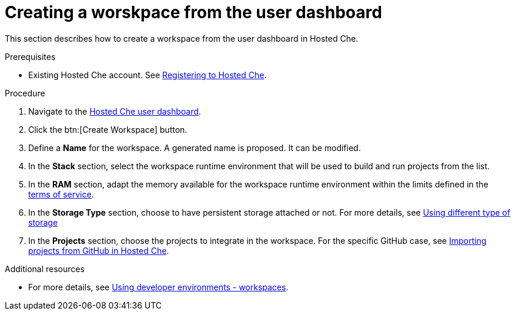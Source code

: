 // Module included in the following assemblies:
//
// hosted-che
:page-liquid:

[id="creating-a-worskpace-from-the-user-dashboard_{context}"]
= Creating a worskpace from the user dashboard

This section describes how to create a workspace from the user dashboard in Hosted Che.

.Prerequisites

* Existing Hosted Che account. See xref:registering-to-hosted-che_hosted-che[Registering to Hosted Che].

.Procedure

. Navigate to the link:https://che.openshift.io/dashboard/[Hosted Che user dashboard].

. Click the btn:[Create Workspace] button.

. Define a *Name* for the workspace. A generated name is proposed. It can be modified.

. In the *Stack* section, select the workspace runtime environment that will be used to build and run projects from the list.

. In the *RAM* section, adapt the memory available for the workspace runtime environment within the limits defined in the xref:about-hosted-che_hosted-che[terms of service].

. In the *Storage Type* section, choose to have persistent storage attached or not.  For more details, see link:{site-baseurl}che-7/using-different-type-of-storage[Using different type of storage ] 

. In the *Projects* section, choose the projects to integrate in the workspace. For the specific GitHub case, see xref:importing-projects-from-github-in-hosted-che_hosted-che[Importing projects from GitHub in Hosted Che].

.Additional resources

* For more details, see link:{site-baseurl}che-7/workspaces-overview[Using developer environments - workspaces].
